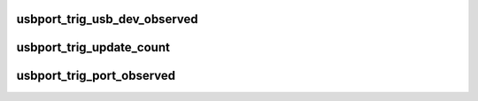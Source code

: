 .. -*- coding: utf-8; mode: rst -*-
.. src-file: drivers/usb/core/ledtrig-usbport.c

.. _`usbport_trig_usb_dev_observed`:

usbport_trig_usb_dev_observed
=============================

.. c:function:: bool usbport_trig_usb_dev_observed(struct usbport_trig_data *usbport_data, struct usb_device *usb_dev)

    Check if dev is connected to observed port

    :param struct usbport_trig_data \*usbport_data:
        *undescribed*

    :param struct usb_device \*usb_dev:
        *undescribed*

.. _`usbport_trig_update_count`:

usbport_trig_update_count
=========================

.. c:function:: void usbport_trig_update_count(struct usbport_trig_data *usbport_data)

    Recalculate amount of connected matching devices

    :param struct usbport_trig_data \*usbport_data:
        *undescribed*

.. _`usbport_trig_port_observed`:

usbport_trig_port_observed
==========================

.. c:function:: bool usbport_trig_port_observed(struct usbport_trig_data *usbport_data, struct usb_device *usb_dev, int port1)

    Check if port should be observed

    :param struct usbport_trig_data \*usbport_data:
        *undescribed*

    :param struct usb_device \*usb_dev:
        *undescribed*

    :param int port1:
        *undescribed*

.. This file was automatic generated / don't edit.

